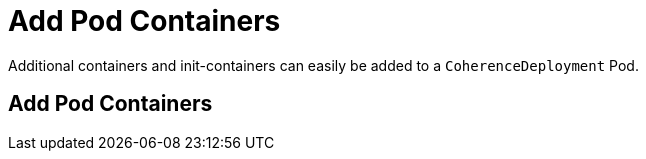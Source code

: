 ///////////////////////////////////////////////////////////////////////////////

    Copyright (c) 2020, Oracle and/or its affiliates. All rights reserved.
    Licensed under the Universal Permissive License v 1.0 as shown at
    http://oss.oracle.com/licenses/upl.

///////////////////////////////////////////////////////////////////////////////

= Add Pod Containers

Additional containers and init-containers can easily be added to a `CoherenceDeployment` Pod.

== Add Pod Containers

// ToDo: TBD

